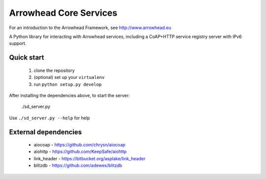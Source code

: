 Arrowhead Core Services
***********************

For an introduction to the Arrowhead Framework, see http://www.arrowhead.eu

A Python library for interacting with Arrowhead services, including a CoAP+HTTP
service registry server with IPv6 support.

Quick start
===========

 1. clone the repository
 2. (optional) set up your ``virtualenv``
 3. run ``python setup.py develop``

After installing the dependencies above, to start the server:

    ./sd_server.py

Use ``./sd_server.py --help`` for help

External dependencies
=====================

 - aiocoap - https://github.com/chrysn/aiocoap
 - aiohttp - https://github.com/KeepSafe/aiohttp
 - link_header - https://bitbucket.org/asplake/link_header
 - blitzdb - https://github.com/adewes/blitzdb
